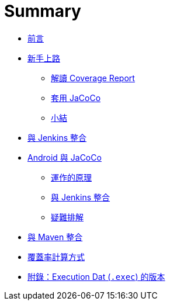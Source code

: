 = Summary

 * link:README.adoc[前言]
 * link:start/README.adoc[新手上路]
   ** link:start/coverage-reports.adoc[解讀 Coverage Report]
   ** link:start/_apply-jacoco.adoc[套用 JaCoCo]
   ** link:start/_summary.adoc[小結]
 * link:_jenkins-integration.adoc[與 Jenkins 整合]
 * link:android/README.adoc[Android 與 JaCoCo]
   ** link:android/how-it-works.adoc[運作的原理]
   ** link:android/jenkins-integration.adoc[與 Jenkins 整合]
   ** link:android/troubleshooting.adoc[疑難排解]
 * link:_maven-integration.adoc[與 Maven 整合]
 * link:_coverage-counters.adoc[覆蓋率計算方式]
 * link:exec-file-versions.adoc[附錄：Execution Dat (`.exec`) 的版本]

////
TBD:

疑問：

 * JaCoCo 的運作原理?? Agent 的作用是什麼?? Agent 好像有兩種解釋，一種是 Java 的 instrumentation agent，另一種則是 offline-instrumentation 後要放在 class path 裡的 `agent.jar` ?? ... 但好像都是 agent
 * Jenkins plugin 的 Coverage column 是什麼??
 * app/build/outputs/code-coverage/connected/coverage.ec 跑兩個 device 為什麼還是只有一支 .ec 不像 Spoon 會做 merge??
 * target/site/jacoco/org.jacoco.examples.parser/Main.java.html 為什麼 for loop 也會被標示為 branch??
 * line coverage 也很難懂，如果把多個 statement 寫成一行呢?? 看來最好的方式是不要把太多的邏輯寫在同一行
 * 怎麼從 commandl line 產生 execution data 及 coverage report??
 * JaCoCo 要怎麼唸? => jay-co-co
 * `.ec` 跟 `.exec` 的不同??
 * execution data 的格式
 * coverage report 怎麼讀?? 各式 branch、statement coverage 的差別??
   ** M 是 missed，而 C 是 covered??
 * branch coverage?? 用簡單的例子證實
 * 裡面只有 static method 的 Util class，為什麼會有 `Util()` instruction M: 3 C: 0，用 `javap` 看得出來嗎??
 * inner class 都有一個 `{...}`，這指的是 static initializer 嗎??
 * 把多個 statement 寫成一行，coverage 的表現會打折??
 * 有些 Java interface 有 static initializer 也會被視為 executable class??

課程安排：

 * 先用官方的 example 確認可以執行得起來，說明怎麼閱讀 report，再說明背後的原理。
 * 用 Java Hello World 帶觀念 (command line) - execution data、report 怎麼看；怎麼補測試，提高 coverage ...
 * 用 Maven plugin 來帶 code coverage 怎麼看? 說明 plugin 怎麼用法 (Jenkins plugin 不同參數參數的影響)
 * 把 interface 及 mocking 引進來，會是什麼樣子?

////

